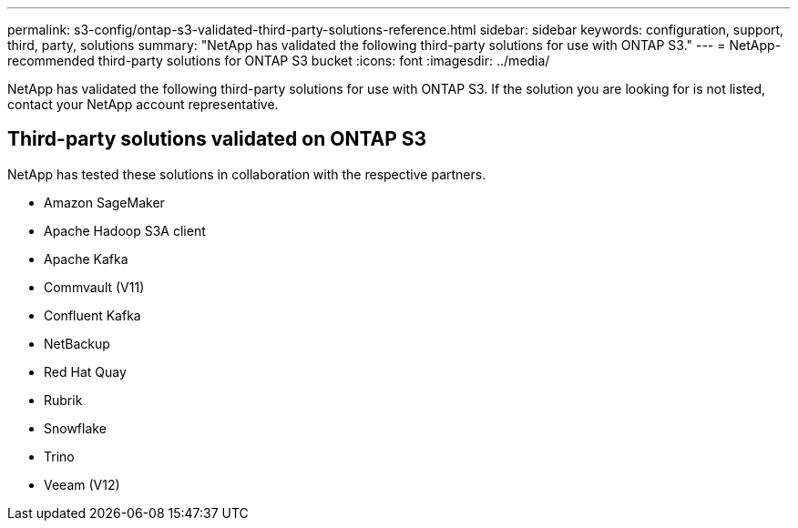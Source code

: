 ---
permalink: s3-config/ontap-s3-validated-third-party-solutions-reference.html
sidebar: sidebar
keywords: configuration, support, third, party, solutions
summary: "NetApp has validated the following third-party solutions for use with ONTAP S3."
---
= NetApp-recommended third-party solutions for ONTAP S3 bucket
:icons: font
:imagesdir: ../media/

[.lead]
NetApp has validated the following third-party solutions for use with ONTAP S3.
If the solution you are looking for is not listed, contact your NetApp account representative.

== Third-party solutions validated on ONTAP S3

NetApp has tested these solutions in collaboration with the respective partners. 

* Amazon SageMaker
* Apache Hadoop S3A client
* Apache Kafka
* Commvault (V11)
* Confluent Kafka
* NetBackup
* Red Hat Quay
* Rubrik
* Snowflake
* Trino
* Veeam (V12)

// 2025-01-17, Added NetBackup
// 2024-12-19, ontapdoc-2606
// 2023 Sept 6, ONTAPDOC 1315
// 2023 Aug 28, ONTAPDOC 1315
// 2023 June 26, ONTAPDOC-1048